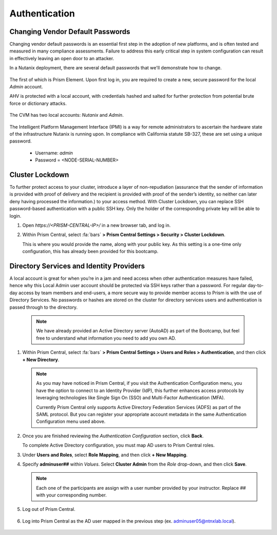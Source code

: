 .. _prevent_auth:

##############
Authentication
##############

Changing Vendor Default Passwords
=================================

Changing vendor default passwords is an essential first step in the adoption of new platforms, and is often tested and measured in many compliance assessments. Failure to address this early critical step in system configuration can result in effectively leaving an open door to an attacker.

In a Nutanix deployment, there are several default passwords that we'll demonstrate how to change.

   .. note:

      Even though the Nutanix cluster you are using is dedicated to the Bootcamp, all of our automation is based on the current configured passwords. Changing those passwords will break our internal automation system. Instead, we are providing you with a video describing the process.

The first of which is Prism Element. Upon first log in, you are required to create a new, secure password for the local *Admin* account.

AHV is protected with a local account, with credentials hashed and salted for further protection from potential brute force or dictionary attacks.

   .. raw:: html

    <iframe width="560" height="315" src="https://players.brightcove.net/5850956868001/default_default/index.html?videoId=6262880324001" frameborder="0" allowfullscreen></iframe>

The CVM has two local accounts: *Nutanix* and *Admin*.

   .. raw:: html

    <iframe width="560" height="315" src="https://players.brightcove.net/5850956868001/default_default/index.html?videoId=6262879852001" frameborder="0" allowfullscreen></iframe>

The Intelligent Platform Management Interface (IPMI) is a way for remote administrators to ascertain the hardware state of the infrastructure Nutanix is running upon. In compliance with California statute SB-327, these are set using a unique password.

   - Username: *admin*
   - Password = <NODE-SERIAL-NUMBER>

    .. raw:: html

     <iframe width="560" height="315" src="https://players.brightcove.net/5850956868001/default_default/index.html?videoId=6262879977001" frameborder="0" allowfullscreen></iframe>

Cluster Lockdown
================

To further protect access to your cluster, introduce a layer of non-repudiation (assurance that the sender of information is provided with proof of delivery and the recipient is provided with proof of the sender’s identity, so neither can later deny having processed the information.) to your access method. With Cluster Lockdown, you can replace SSH password-based authentication with a public SSH key. Only the holder of the corresponding private key will be able to login.

#. Open `https://<PRISM-CENTRAL-IP>/` in a new browser tab, and log in.

#. Within Prism Central, select :fa:`bars` **> Prism Central Settings > Security > Cluster Lockdown**.

   This is where you would provide the name, along with your public key. As this setting is a one-time only configuration, this has already been provided for this bootcamp.

   .. figure:: images/clusterlockdown.png

.. _prevent_auth_dirservices:

Directory Services and Identity Providers
=========================================

A local account is great for when you’re in a jam and need access when other authentication measures have failed, hence why this Local Admin user account should be protected via SSH keys rather than a password. For regular day-to-day access by team members and end-users, a more secure way to provide member access to Prism is with the use of Directory Services. No passwords or hashes are stored on the cluster for directory services users and authentication is passed through to the directory.

   .. note::

      We have already provided an Active Directory server (AutoAD) as part of the Bootcamp, but feel free to understand what information you need to add you own AD.

#. Within Prism Central, select :fa:`bars` **> Prism Central Settings > Users and Roles > Authentication**, and then click **+ New Directory**.

   .. figure:: images/dirlist.png

   .. note::

      As you may have noticed in Prism Central, if you visit the Authentication Configuration menu, you have the option to connect to an Identity Provider (IdP), this further enhances access protocols by leveraging technologies like Single Sign On (SSO) and Multi-Factor Authentication (MFA).

      Currently Prism Central only supports Active Directory Federation Services (ADFS) as part of the SAML protocol. But you can register your appropriate account metadata in the same Authentication Configuration menu used above.

#. Once you are finished reviewing the *Authentication Configuration* section, click **Back**.

   To complete Active Directory configuration, you must map AD users to Prism Central roles.

#. Under **Users and Roles**, select **Role Mapping**, and then click **+ New Mapping**.

#. Specify **adminuser##** within *Values*. Select **Cluster Admin** from the *Role* drop-down, and then click **Save**.

   .. figure:: images/rolemapping.png

   .. note::

      Each one of the participants are assign with a user number provided by your instructor. Replace ## with your corresponding number.

#. Log out of Prism Central.

   .. figure:: images/signout.png

#. Log into Prism Central as the AD user mapped in the previous step (ex. adminuser05@ntnxlab.local).

   .. figure:: images/login.png

.. raw:: html

   .. note::

      Throughout the rest of the bootcamp, you'll log in to Prism Central using this username.
